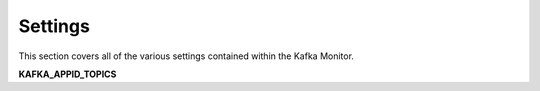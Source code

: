 Settings
================

This section covers all of the various settings contained within the Kafka Monitor.

.. _kafka_appid_topics:

**KAFKA_APPID_TOPICS**